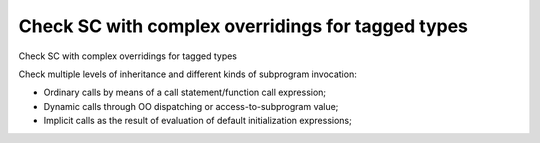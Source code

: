 Check SC with complex overridings for tagged types
==================================================

Check SC with complex overridings for tagged types

Check multiple levels of inheritance and different kinds of subprogram
invocation:

* Ordinary calls by means of a call statement/function call expression;

* Dynamic calls through OO dispatching or access-to-subprogram value;

* Implicit calls as the result of evaluation of default initialization
  expressions;
